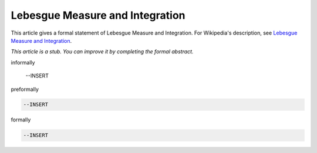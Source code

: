 Lebesgue Measure and Integration
--------------------------------

This article gives a formal statement of Lebesgue Measure and Integration.  For Wikipedia's
description, see
`Lebesgue Measure and Integration <https://en.wikipedia.org/wiki/Lebesgue_measure>`_.

*This article is a stub. You can improve it by completing
the formal abstract.*

informally

  --INSERT

preformally

.. code-block:: text

  --INSERT

formally

.. code-block:: lean

  --INSERT
